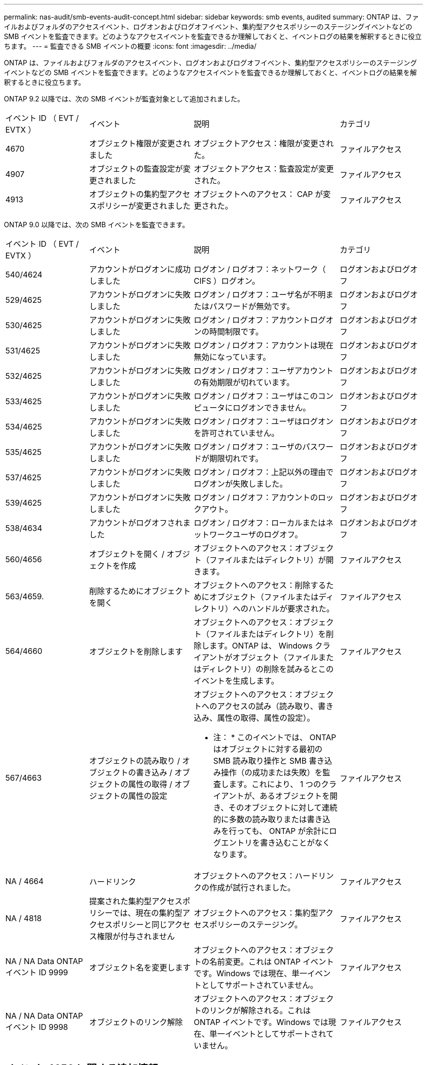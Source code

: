 ---
permalink: nas-audit/smb-events-audit-concept.html 
sidebar: sidebar 
keywords: smb events, audited 
summary: ONTAP は、ファイルおよびフォルダのアクセスイベント、ログオンおよびログオフイベント、集約型アクセスポリシーのステージングイベントなどの SMB イベントを監査できます。どのようなアクセスイベントを監査できるか理解しておくと、イベントログの結果を解釈するときに役立ちます。 
---
= 監査できる SMB イベントの概要
:icons: font
:imagesdir: ../media/


[role="lead"]
ONTAP は、ファイルおよびフォルダのアクセスイベント、ログオンおよびログオフイベント、集約型アクセスポリシーのステージングイベントなどの SMB イベントを監査できます。どのようなアクセスイベントを監査できるか理解しておくと、イベントログの結果を解釈するときに役立ちます。

ONTAP 9.2 以降では、次の SMB イベントが監査対象として追加されました。

[cols="20,25,35,20"]
|===


| イベント ID （ EVT / EVTX ） | イベント | 説明 | カテゴリ 


 a| 
4670
 a| 
オブジェクト権限が変更されました
 a| 
オブジェクトアクセス：権限が変更された。
 a| 
ファイルアクセス



 a| 
4907
 a| 
オブジェクトの監査設定が変更されました
 a| 
オブジェクトアクセス：監査設定が変更された。
 a| 
ファイルアクセス



 a| 
4913
 a| 
オブジェクトの集約型アクセスポリシーが変更されました
 a| 
オブジェクトへのアクセス： CAP が変更された。
 a| 
ファイルアクセス

|===
ONTAP 9.0 以降では、次の SMB イベントを監査できます。

[cols="20,25,35,20"]
|===


| イベント ID （ EVT / EVTX ） | イベント | 説明 | カテゴリ 


 a| 
540/4624
 a| 
アカウントがログオンに成功しました
 a| 
ログオン / ログオフ：ネットワーク（ CIFS ）ログオン。
 a| 
ログオンおよびログオフ



 a| 
529/4625
 a| 
アカウントがログオンに失敗しました
 a| 
ログオン / ログオフ：ユーザ名が不明またはパスワードが無効です。
 a| 
ログオンおよびログオフ



 a| 
530/4625
 a| 
アカウントがログオンに失敗しました
 a| 
ログオン / ログオフ：アカウントログオンの時間制限です。
 a| 
ログオンおよびログオフ



 a| 
531/4625
 a| 
アカウントがログオンに失敗しました
 a| 
ログオン / ログオフ：アカウントは現在無効になっています。
 a| 
ログオンおよびログオフ



 a| 
532/4625
 a| 
アカウントがログオンに失敗しました
 a| 
ログオン / ログオフ：ユーザアカウントの有効期限が切れています。
 a| 
ログオンおよびログオフ



 a| 
533/4625
 a| 
アカウントがログオンに失敗しました
 a| 
ログオン / ログオフ：ユーザはこのコンピュータにログオンできません。
 a| 
ログオンおよびログオフ



 a| 
534/4625
 a| 
アカウントがログオンに失敗しました
 a| 
ログオン / ログオフ：ユーザはログオンを許可されていません。
 a| 
ログオンおよびログオフ



 a| 
535/4625
 a| 
アカウントがログオンに失敗しました
 a| 
ログオン / ログオフ：ユーザのパスワードが期限切れです。
 a| 
ログオンおよびログオフ



 a| 
537/4625
 a| 
アカウントがログオンに失敗しました
 a| 
ログオン / ログオフ：上記以外の理由でログオンが失敗しました。
 a| 
ログオンおよびログオフ



 a| 
539/4625
 a| 
アカウントがログオンに失敗しました
 a| 
ログオン / ログオフ：アカウントのロックアウト。
 a| 
ログオンおよびログオフ



 a| 
538/4634
 a| 
アカウントがログオフされました
 a| 
ログオン / ログオフ：ローカルまたはネットワークユーザのログオフ。
 a| 
ログオンおよびログオフ



 a| 
560/4656
 a| 
オブジェクトを開く / オブジェクトを作成
 a| 
オブジェクトへのアクセス：オブジェクト（ファイルまたはディレクトリ）が開きます。
 a| 
ファイルアクセス



 a| 
563/4659.
 a| 
削除するためにオブジェクトを開く
 a| 
オブジェクトへのアクセス：削除するためにオブジェクト（ファイルまたはディレクトリ）へのハンドルが要求された。
 a| 
ファイルアクセス



 a| 
564/4660
 a| 
オブジェクトを削除します
 a| 
オブジェクトへのアクセス：オブジェクト（ファイルまたはディレクトリ）を削除します。ONTAP は、 Windows クライアントがオブジェクト（ファイルまたはディレクトリ）の削除を試みるとこのイベントを生成します。
 a| 
ファイルアクセス



 a| 
567/4663
 a| 
オブジェクトの読み取り / オブジェクトの書き込み / オブジェクトの属性の取得 / オブジェクトの属性の設定
 a| 
オブジェクトへのアクセス：オブジェクトへのアクセスの試み（読み取り、書き込み、属性の取得、属性の設定）。

* 注： * このイベントでは、 ONTAP はオブジェクトに対する最初の SMB 読み取り操作と SMB 書き込み操作（の成功または失敗）を監査します。これにより、 1 つのクライアントが、あるオブジェクトを開き、そのオブジェクトに対して連続的に多数の読み取りまたは書き込みを行っても、 ONTAP が余計にログエントリを書き込むことがなくなります。
 a| 
ファイルアクセス



 a| 
NA / 4664
 a| 
ハードリンク
 a| 
オブジェクトへのアクセス：ハードリンクの作成が試行されました。
 a| 
ファイルアクセス



 a| 
NA / 4818
 a| 
提案された集約型アクセスポリシーでは、現在の集約型アクセスポリシーと同じアクセス権限が付与されません
 a| 
オブジェクトへのアクセス：集約型アクセスポリシーのステージング。
 a| 
ファイルアクセス



 a| 
NA / NA Data ONTAP イベント ID 9999
 a| 
オブジェクト名を変更します
 a| 
オブジェクトへのアクセス：オブジェクトの名前変更。これは ONTAP イベントです。Windows では現在、単一イベントとしてサポートされていません。
 a| 
ファイルアクセス



 a| 
NA / NA Data ONTAP イベント ID 9998
 a| 
オブジェクトのリンク解除
 a| 
オブジェクトへのアクセス：オブジェクトのリンクが解除される。これは ONTAP イベントです。Windows では現在、単一イベントとしてサポートされていません。
 a| 
ファイルアクセス

|===


== イベント 4656 に関する追加情報

監査 XML イベント内の HandleID タグには ' アクセスされたオブジェクト（ファイルまたはディレクトリ）のハンドルが格納されていますEVTX 4656 イベントの「 HandleID 」タグには、オープンイベントが新規オブジェクトを作成するためのものか、既存のオブジェクトを開くためのものかによって、異なる情報が含まれています。

* オープンイベントが新規オブジェクト（ファイルまたはディレクトリ）を作成するためのオープン要求である場合、監査 XML イベント内の HandleID `tag は空の HandleID を表示します（例： <Data Name="HandleID ">0000000000;00;00000000 </Data>` ）。
+
`HandleID が空になっているのは、（新規オブジェクト作成のための） OPEN 要求の監査は、実際のオブジェクト作成が行われる前、かつハンドルが存在する前に行われるからです。同じオブジェクトの後続の監査対象イベントでは 'HandleID タグに適切なオブジェクト・ハンドルが格納されます

* オープンイベントが既存のオブジェクトを開くためのオープン要求である場合、監査イベントには、 HandleID タグにそのオブジェクトの割り当て済みハンドルが格納されます（例： <Data Name="HandleID ">00000000000401 ； 00 ； 000000ea ； 00123ed4</Data>` ）。

